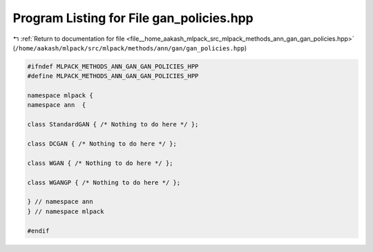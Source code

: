 
.. _program_listing_file__home_aakash_mlpack_src_mlpack_methods_ann_gan_gan_policies.hpp:

Program Listing for File gan_policies.hpp
=========================================

|exhale_lsh| :ref:`Return to documentation for file <file__home_aakash_mlpack_src_mlpack_methods_ann_gan_gan_policies.hpp>` (``/home/aakash/mlpack/src/mlpack/methods/ann/gan/gan_policies.hpp``)

.. |exhale_lsh| unicode:: U+021B0 .. UPWARDS ARROW WITH TIP LEFTWARDS

.. code-block:: cpp

   
   #ifndef MLPACK_METHODS_ANN_GAN_GAN_POLICIES_HPP
   #define MLPACK_METHODS_ANN_GAN_GAN_POLICIES_HPP
   
   namespace mlpack {
   namespace ann  {
   
   class StandardGAN { /* Nothing to do here */ };
   
   class DCGAN { /* Nothing to do here */ };
   
   class WGAN { /* Nothing to do here */ };
   
   class WGANGP { /* Nothing to do here */ };
   
   } // namespace ann
   } // namespace mlpack
   
   #endif
